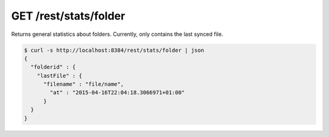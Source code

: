 GET /rest/stats/folder
======================

Returns general statistics about folders. Currently, only contains the
last synced file.

.. code:: bash

    $ curl -s http://localhost:8384/rest/stats/folder | json
    {
      "folderid" : {
        "lastFile" : {
          "filename" : "file/name",
            "at" : "2015-04-16T22:04:18.3066971+01:00"
          }
      }
    }
